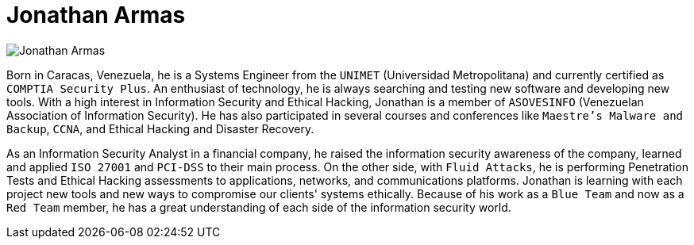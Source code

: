 :page-slug: about-us/people/jarmas/
:category: about-us
:peoplepage: yes
:page-description: Fluid Attacks is a company focused on ethical hacking and pentesting in applications with over 18 year of experience providing our services to the Colombian market. The purpose of this page is to present a small overview about the experience, education and achievements of Jonathan Armas.
:page-keywords: Fluid Attacks, Team, People, Members, Jonathan, Armas.

= Jonathan Armas

[role="img-ppl"]
image::https://res.cloudinary.com/fluid-attacks/image/upload/v1620228152/airs/about-us/people/jarmas_a1epeq.webp[Jonathan Armas]

Born in Caracas, Venezuela,
he is a Systems Engineer from the `UNIMET` (Universidad Metropolitana)
and currently certified as `COMPTIA Security Plus`.
An enthusiast of technology,
he is always searching and testing new software and developing new tools.
With a high interest in Information Security and Ethical Hacking,
Jonathan is a member of `ASOVESINFO`
(Venezuelan Association of Information Security).
He has also participated in several courses and conferences
like `Maestre's Malware and Backup`,
`CCNA`, and Ethical Hacking and Disaster Recovery.

As an Information Security Analyst in a financial company,
he raised the information security awareness of the company,
learned and applied `ISO 27001` and `PCI-DSS` to their main process.
On the other side, with `Fluid Attacks`, he is performing Penetration Tests
and Ethical Hacking assessments to applications,
networks, and communications platforms.
Jonathan is learning with each project new tools
and new ways to compromise our clients' systems ethically.
Because of his work as a `Blue Team` and now as a `Red Team` member,
he has a great understanding of each side of the information security world.
